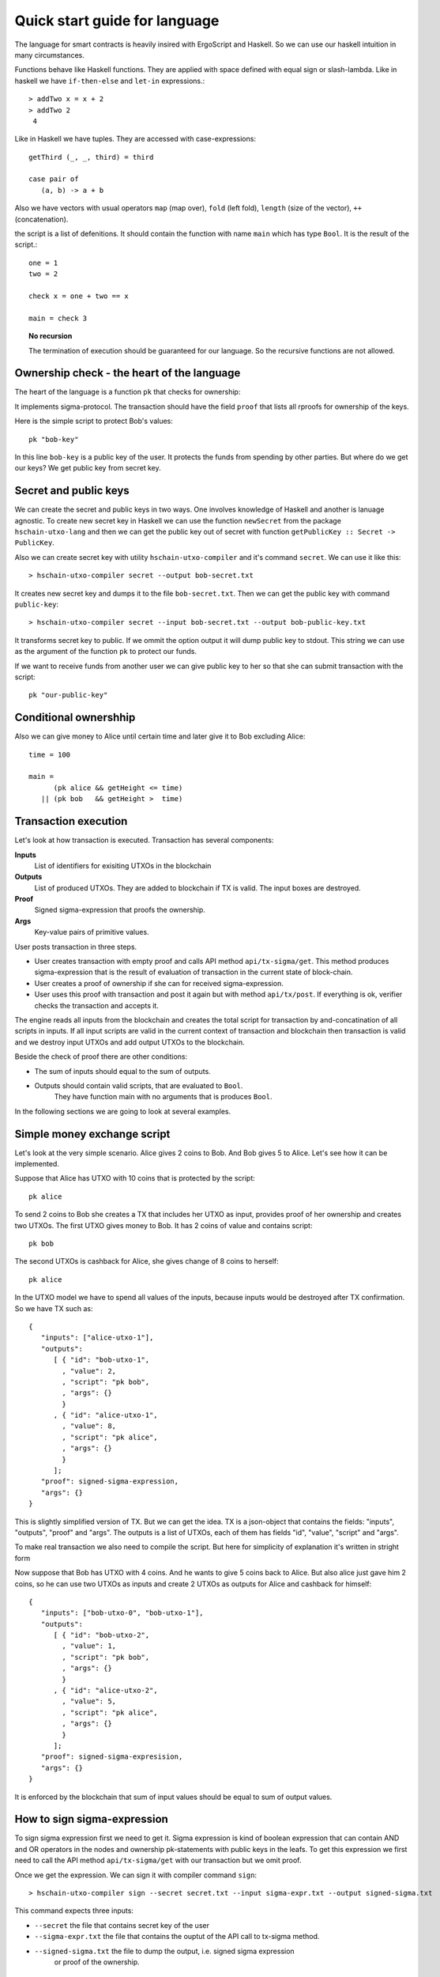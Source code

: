 
Quick start guide for language
========================================

The language for smart contracts is heavily insired with ErgoScript and Haskell.
So we can use our haskell intuition in many circumstances.

Functions behave like Haskell functions. They are applied with space defined with equal sign
or slash-lambda. Like in haskell we have ``if-then-else`` and ``let-in`` expressions.::

  > addTwo x = x + 2
  > addTwo 2
   4

Like in Haskell we have tuples. They are accessed with case-expressions::

   getThird (_, _, third) = third

   case pair of
      (a, b) -> a + b

Also we have vectors with usual operators ``map`` (map over), ``fold`` (left fold), ``length`` (size of the vector), 
``++`` (concatenation). 

the script is a list of defenitions. It should contain
the function with name ``main`` which has type ``Bool``. It is the result of the script.::

  one = 1
  two = 2

  check x = one + two == x

  main = check 3

.. topic:: No recursion

   The termination of execution should be guaranteed for our language. 
   So the recursive functions are not allowed.


Ownership check - the heart of the language
----------------------------------------------------

The heart of the language is a function ``pk`` that checks for ownership:

.. function:: pk :: Text -> Bool

   Check for ownership of private key.

It implements sigma-protocol. The transaction should have the field ``proof``
that lists all rproofs for ownership of the keys. 

Here is the simple script to protect Bob's values::

  pk "bob-key"

In this line ``bob-key`` is a public key of the user. It protects the funds
from spending by other parties. But where do we get our keys?
We get public key from secret key. 

Secret and public keys
----------------------------------------------------

We can create the secret and public keys in two ways. One involves knowledge
of Haskell and another is lanuage agnostic. 
To create new secret key in Haskell we can use the function ``newSecret`` from the package
``hschain-utxo-lang`` and then we can get the public key out of secret with 
function ``getPublicKey :: Secret -> PublicKey``. 

Also we can create secret key with utility ``hschain-utxo-compiler`` and it's command ``secret``.
We can use it like this::
   
   > hschain-utxo-compiler secret --output bob-secret.txt

It creates new secret key and dumps it to the file ``bob-secret.txt``.
Then we can get the public key with command ``public-key``::

   > hschain-utxo-compiler secret --input bob-secret.txt --output bob-public-key.txt

It transforms secret key to public. If we ommit the option output it will dump public key
to stdout. This string we can use as the argument of the function ``pk`` to protect our funds. 

If we want to receive funds from another user we can give public key to her so that
she can submit transaction with the script::

  pk "our-public-key"

Conditional ownershhip
----------------------------------------------------

Also we can give money to Alice until certain time and later 
give it to Bob excluding Alice::
   
   time = 100

   main = 
         (pk alice && getHeight <= time) 
      || (pk bob   && getHeight >  time)

Transaction execution
-------------------------------------------

Let's look at how transaction is executed. Transaction has several components:

**Inputs**
   List of identifiers for exisiting UTXOs in the blockchain

**Outputs**
   List of produced UTXOs. They are added to blockchain if TX is valid.
   The input boxes are destroyed.

**Proof**
   Signed sigma-expression that proofs the ownership.

**Args**
   Key-value pairs of primitive values. 

User posts transaction in three steps. 

* User creates transaction with empty proof and calls API method ``api/tx-sigma/get``. This
  method produces sigma-expression that is the result of evaluation of transaction in 
  the current state of block-chain.

* User creates a proof of ownership if she can for received sigma-expression.

* User uses this proof with transaction and post it again but with method ``api/tx/post``.
  If everything is ok, verifier checks the transaction and accepts it.

The engine reads all inputs from the blockchain and creates the total
script for transaction by and-concatination of all scripts in inputs.
If all input scripts are valid in the current context of transaction and blockchain
then transaction is valid and we destroy input UTXOs and add output UTXOs to the
blockchain.

Beside the check of proof there are other conditions:

* The sum of inputs should equal to the sum of outputs.

* Outputs should contain valid scripts, that are evaluated to ``Bool``.
   They have function main with no arguments that is produces ``Bool``. 

In the following sections we are going to look at several examples. 

Simple money exchange script
---------------------------------------------

Let's look at the very simple scenario. Alice gives 2 coins to Bob.
And Bob gives 5 to Alice. Let's see how it can be implemented.

Suppose that Alice has UTXO with 10 coins that is protected by the script::

  pk alice

To send 2 coins to Bob she creates a TX that includes her UTXO as input,
provides proof of her ownership and creates two UTXOs. 
The first UTXO gives money to Bob. It has 2 coins of value and contains script::

  pk bob

The second UTXOs is cashback for Alice, she gives change of 8 coins to herself::

  pk alice

In the UTXO model we have to spend all values of the inputs, because inputs would be destroyed 
after TX confirmation. So we have TX such as::

   {
      "inputs": ["alice-utxo-1"],
      "outputs": 
         [ { "id": "bob-utxo-1",
           , "value": 2,
           , "script": "pk bob",
           , "args": {} 
           }
         , { "id": "alice-utxo-1",
           , "value": 8,
           , "script": "pk alice",
           , "args": {}
           }
         ];
      "proof": signed-sigma-expression,
      "args": {}
   }

This is slightly simplified version of TX. But we can get the idea.
TX is a json-object that contains the fields: "inputs", "outputs", "proof" and "args".
The outputs is a list of UTXOs, each of them has fields "id", "value", "script" and "args".

To make real transaction we also need to compile the script. But here for simplicity of
explanation it's written in stright form 

Now suppose that Bob has UTXO with 4 coins. And he wants to give 5 coins back to Alice.
But also alice just gave him 2 coins, so he can use two UTXOs as inputs and create
2 UTXOs as outputs for Alice and cashback for himself::

   {
      "inputs": ["bob-utxo-0", "bob-utxo-1"],
      "outputs": 
         [ { "id": "bob-utxo-2",
           , "value": 1,
           , "script": "pk bob",
           , "args": {} 
           }
         , { "id": "alice-utxo-2",
           , "value": 5,
           , "script": "pk alice",
           , "args": {}
           }
         ];
      "proof": signed-sigma-expresision,
      "args": {}
   }

It is enforced by the blockchain that sum of input values should be equal to sum of output values.

How to sign sigma-expression
---------------------------------------

To sign sigma expression first we need to get it. Sigma expression is kind of
boolean expression that can contain AND and OR operators in the nodes and ownership
pk-statements with public keys in the leafs. To get this expression we first need to 
call the API method ``api/tx-sigma/get`` with our transaction but we omit proof.

Once we get the expression. We can sign it with compiler command ``sign``::

  > hschain-utxo-compiler sign --secret secret.txt --input sigma-expr.txt --output signed-sigma.txt

This command expects three inputs:

* ``--secret`` the file that contains secret key of the user

* ``--sigma-expr.txt`` the file that contains the ouptut of the API call to tx-sigma method.

* ``--signed-sigma.txt`` the file to dump the output, i.e. signed sigma expression 
     or proof of the ownership.



Pay for Cofee - delayed exchange
--------------------------------------------

Imagine that Alice wants to buy cofee from Bob and she wants to pay with our blockchain.
But she wants to be able to get the money back until certain amount of time from now.
So Alice wants to give the money to Bob. But bob can collect the money only after 20 steps
of blockchain. Up until that time Alice can get her money back.

To do it Alice can create UTXO with following script::

   timeBound = ... -- some number ahead of current height
   
      (pk alice && getHeight < timeBound) 
   || (pk bob   && getHeight >= timeBound)


XOR-game
--------------------------------------------

For XOR-game we have two players: Alice and Bob. 
Players guess numers 0 or 1. And if numers are the same alice wins
otherwise Bob wins. Let's suppose that both players give 1 coin for the game.
And the winner takes both of them. 

This example is taken from the paper on ErgoScript and adapted for our language.

To start the game Alice creates half-game script with value of 1 coin.
Then Bob joins and creates full game script with value of 2 coins. 
Alice creates a guess ``a`` and secret ``s`` also she computes ``k = hash (s <> a)``. 
She creates UTXO with value of 1 coin.
This box is protected by a script called the half-game script given below. Alice waits
for another player to join her game, who will do so by spending her half-game output and
creating another box that satisfies the conditions given in the half-game script.

Bob joins Alice’s game by picking a random bit b and spending Alice’s half-game output to
create a new box called the full-game output. This new box holds two coins and contains b
(in the clear) alongwith Bob’s public key in the registers. Note that the full-game output
must satisfy the conditions given by the half-game script. In particular, one of the conditions
requires that the full-game output must be protected by the full-game script (given below).

Alice opens k offchain by revealing s, a and wins if a = b. The winner spends the full-game
output using his/her private key and providing s and a as input to the full-game script.
If Alice fails to open k within a specified deadline then Bob automatically wins.

The full-game script encodes the following conditions: The Box arguments with 
names ``"guess"``, ``"publicKey"`` and ``"deadline"`` expected
to store Bob’s bit b, Bob’s public key (stored as a proveDlog proposition) and the deadline for Bob’s
automatic win respectively. The context variables with id 0 and 1 (provided at the time of spending
the full-game box) contain s and a required to open Alice’s commitnent k, which alongwith Alice’s
public key alice is used to compute ``fullGameScriptHash``, the hash of the below script::

   s = getVar "s"
   a = getVar "a"
   b = getArg getSelf "guess"
   bobKey = getArg getSelf "publicKey"
   bobDeadline = getArg getSelf "deadline"

      (pk bob && getHeight > bobDeadline) 
   || (   blake2b256(s <> a) == k 
       &&    ((pk alice) && a == b 
          || (pk bob) && a != b))

The above constants are used to create ``halfGameScript``::

  out = getOutput 0
  b   = getBoxArg out "guess"
  bobDeadline = getBoxArg out "deadline"
  validBobInput = b == 0 || b == 1
     validBobInput
  && (blake2b256 (shwoScript (getBoxScript out)) == fullGameScriptHash)
  && (length getOutputs == 1 || length getOutputs == 2) 
  && bobDeadline >= getHeight + 30
  && getBoxValue out >= getBoxValue getSelf * 2

Alice creates her half-game box protected by halfGameScript, which requires that the transac-
tion spending the half-game box must generate exactly one output box with the following properties:
   
1. Its value must be at least twice that of the half-game box.

2. Its argument "guess" must contain a byte that is either 0 or 1. This encodes Bob’s choice b.

3. Its argument "deadline" must contain an integer that is at least 30 more than the height at which the box is generated. This will correspond to the height at which Bob automatically wins.

4. It must be protected by a script whose hash equals ``fullGameScriptHash``.

The game ensure security and fairness as follows. Since Alice’s choice is hidden from Bob when
he creates the full-game output, he does not have any advantage in selecting b. Secondly, Alice is
guaranteed to lose if she commits to a value other than 0 or 1 because she can win only if a = b.
Thus, the rational strategy for Alice is to commit to a correct value. Finally, if Alice refuses to
open her commitment, then Bob is sure to win after the deadline expires.

Create transaction and send it with API
---------------------------------------------

We can post the transaction over API. To do it we have to create TX as JSON object.
Every TX  is a JSON-object that contains following fields::

  { "inputs": ["utxo-input-id-1", "utxo-input-id-2"]
  , "outputs": [box1, box2]
  , "proof": signed-sigma-expression
  , "args": { "arg1": val1,
            , "arg2": val2
            }
  }



Inputs  contain the list of Box identifiers that are used as inputs.
Ouptuts contain boxes that are going to be produced after TX is validated.
Proof contains the signed sigma expression that we can get with compiler (see previous section). 
First we send the transaction to method ``api/tx-sigma/get`` then we receive
sigma-expression and prove it. And we supply this prove in the field ``proof``.
Args contains the map of key-value. It can be empty.

The sum of values of inputs should be equal to sum of values of outputs. 
For TX to be valid all conditions for scripts of the inputs should evalueate to true.
List of inputs should be non-empty.

Let's look at the value of output box. It's JSON-object::

   {
      "id": "utxo",
      "value": 10,
      "script": "string with compiled script",
      "args": {},
   }

It contains UTXO identifier, amount of maney as a value, script and arguments.
The script is written in our language. But to get the final string for transaction we need
to compile it with compiler ``hschain-utxo-compiler``::

  cabal new-run hschain-utxo-compiler -- compile -i script.hs -o out.txt

if flag ``-o`` is omitted then the result is dumped to stdout. 
Then paste the output to the output box script field. We can save the TX to file ``tx.json``
and post the TX with following curl::

  curl -H "Content-Type: application/json"  --data @config/tx-example.json  localhost:8181/api/tx/post


Send with API in Haskell
---------------------------------------------------


With Haskell we can create transactions and post them with easy to use library.
We need libriaries ``hschain-utxo-lang`` to create value for transaction 
and library ``hschain-utxo-api-client`` to post the transaction.

Let's create a transaction and post it.
The transaction has type::

   data Tx = Tx
      { tx'inputs  :: !(Vector BoxId)
      , tx'outputs :: !(Vector Box)
      , tx'proof   :: !Proof
      , tx'args    :: !Args
      }

   data Box = Box
      { box'id     :: !BoxId
      , box'value  :: !Money
      , box'script :: !Script
      , box'args   :: !Args
      }

   newtype BoxId = BoxId { unBoxId :: Text }

   newtype Script = Script { unScript :: Text }

We need to create the value of type ``Tx``.
For creation of script we can use the module ``Hschain.Utxo.Lang.Build``
from the library ``hschain-utxo-lang`` or we can compile to string with
``hschain-utxo-compiler`` as in previous section and wrap result with ``Script``
constructor. In the latter case we can write script in text file.

Let's post it with the client. We can use the library ``hschain-utxo-api-client``.
We need method ``postTx``::

   import Hschain.Utxo.API.Client

   spec = ClientSpec
               { clientSpec'host     = "127.0.0.1"
               , clientSpec'port     = 8181
               , clientSpec'https    = False
               }

   call spec (postTx tx)


The answer is either error or structure with TX hash and debug-message::

   data PostTxResponse = PostTxResponse
      { postTxResponse'value :: !(Either Text TxHash )
      , postTxResponse'debug :: !Text }




